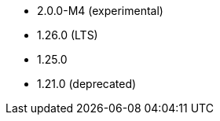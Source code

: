 // The version ranges supported by NiFi-Operator
// This is a separate file, since it is used by both the direct NiFi-Operator documentation, and the overarching
// Stackable Platform documentation.

- 2.0.0-M4 (experimental)
- 1.26.0 (LTS)
- 1.25.0
- 1.21.0 (deprecated)
